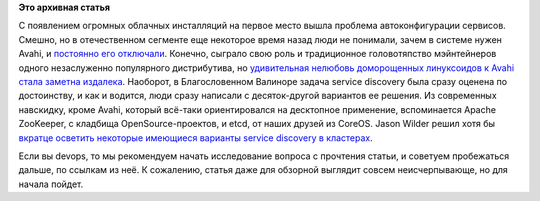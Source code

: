 .. title: Краткий обзор облачных средств service discovery
.. slug: Краткий-обзор-облачных-средств-service-discovery
.. date: 2014-09-07 14:23:37
.. tags:
.. category:
.. link:
.. description:
.. type: text
.. author: Peter Lemenkov

**Это архивная статья**


С появлением огромных облачных инсталляций на первое место вышла
проблема автоконфигурации сервисов. Смешно, но в отечественном сегменте
еще некоторое время назад люди не понимали, зачем в системе нужен Avahi,
и `постоянно его
отключали <https://www.linux.org.ru/forum/general/7076542>`__. Конечно,
сыграло свою роль и традиционное головотяпство мэйнтейнеров одного
незаслуженно популярного дистрибутива, но `удивительная нелюбовь
доморощенных линуксоидов к Avahi стала заметна
издалека <https://www.linux.org.ru/forum/talks/8873556>`__. Наоборот, в
Благословенном Валиноре задача service discovery была сразу оценена по
достоинству, и как и водится, люди сразу написали с десяток-другой
вариантов ее решения. Из современных навскидку, кроме Avahi, который
всё-таки ориентировался на десктопное применение, вспоминается Apache
ZooKeeper, с кладбища OpenSource-проектов, и etcd, от наших друзей из
CoreOS. Jason Wilder решил хотя бы `вкратце осветить некоторые имеющиеся
варианты service discovery в
кластерах <http://jasonwilder.com/blog/2014/02/04/service-discovery-in-the-cloud/>`__.

Если вы devops, то мы рекомендуем начать исследование вопроса с
прочтения статьи, и советуем пробежаться дальше, по ссылкам из неё. К
сожалению, статья даже для обзорной выглядит совсем неисчерпывающе, но
для начала пойдет.

